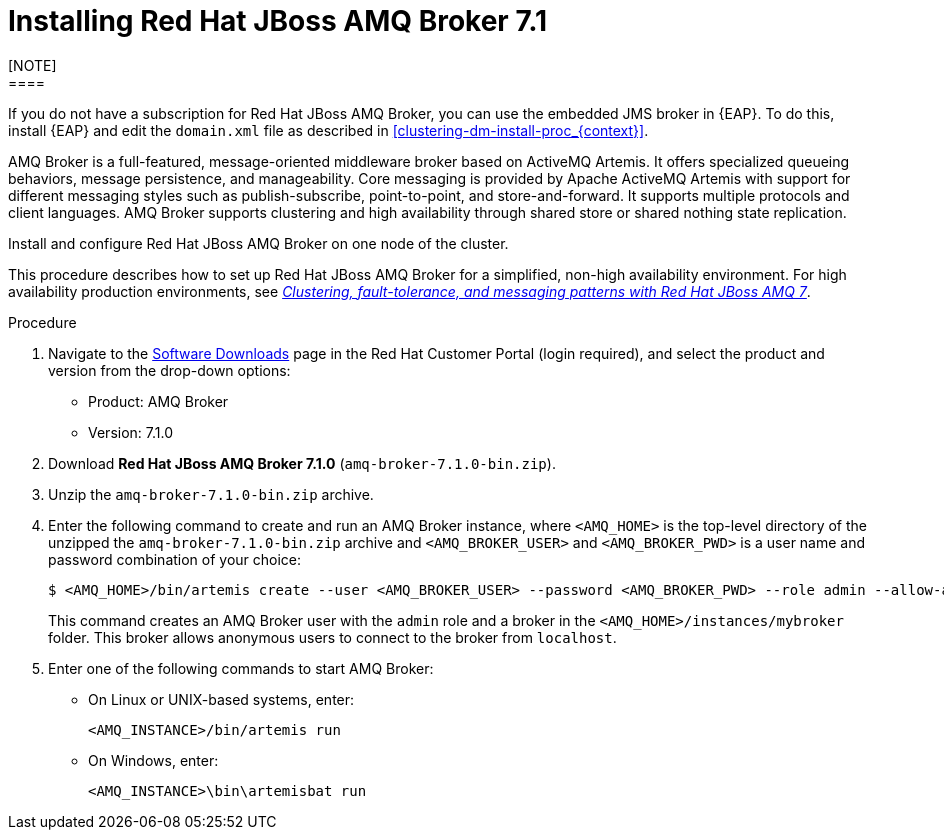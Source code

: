 [id='clustering-artemis-activate-proc_{context}']
= Installing Red Hat JBoss AMQ Broker 7.1
[NOTE]
====
If you do not have a subscription for Red Hat JBoss AMQ Broker, you can use the embedded JMS broker in {EAP}. To do this, install {EAP} and edit the `domain.xml` file as described in <<clustering-dm-install-proc_{context}>>.
====

AMQ Broker is a full-featured, message-oriented middleware broker based on ActiveMQ Artemis.  It offers specialized queueing behaviors, message persistence, and manageability. Core messaging is provided by Apache ActiveMQ Artemis with support for different messaging styles such as publish-subscribe, point-to-point, and store-and-forward. It supports multiple protocols and client languages.  AMQ Broker supports clustering and high availability through shared store or shared nothing state replication.

Install and configure Red Hat JBoss AMQ Broker on one node of the cluster.

[NOTE]
====
This procedure describes how to set up Red Hat JBoss AMQ Broker for a simplified, non-high availability environment. For high availability production environments, see https://access.redhat.com/documentation/en-us/reference_architectures/2017/html-single/clustering_fault-tolerance_and_messaging_patterns_with_red_hat_jboss_amq_7/index[_Clustering, fault-tolerance, and messaging patterns with Red Hat JBoss AMQ 7_].
====

.Procedure
. Navigate to the https://access.redhat.com/jbossnetwork/restricted/listSoftware.html[Software Downloads] page in the Red Hat Customer Portal (login required), and select the product and version from the drop-down options:

* Product: AMQ  Broker
* Version: 7.1.0

. Download *Red Hat JBoss AMQ Broker 7.1.0* (`amq-broker-7.1.0-bin.zip`).
. Unzip the `amq-broker-7.1.0-bin.zip` archive. 
. Enter the following command to create and run an AMQ Broker instance, where `<AMQ_HOME>` is the top-level directory of the unzipped the `amq-broker-7.1.0-bin.zip` archive and `<AMQ_BROKER_USER>` and `<AMQ_BROKER_PWD>` is a user name and password combination of your choice:
+
[source]
----
$ <AMQ_HOME>/bin/artemis create --user <AMQ_BROKER_USER> --password <AMQ_BROKER_PWD> --role admin --allow-anonymous y <AMQ_HOME>/instances/mybroker
----
+
This command creates an AMQ Broker user with the `admin` role and a broker in the `<AMQ_HOME>/instances/mybroker` folder. This broker allows anonymous users to connect to the broker from `localhost`.  
. Enter one of the following commands to start AMQ Broker:
+
* On Linux or UNIX-based systems, enter:
+
[source]
----
<AMQ_INSTANCE>/bin/artemis run
----
+
* On Windows, enter:
+
[source]
----
<AMQ_INSTANCE>\bin\artemisbat run
----

